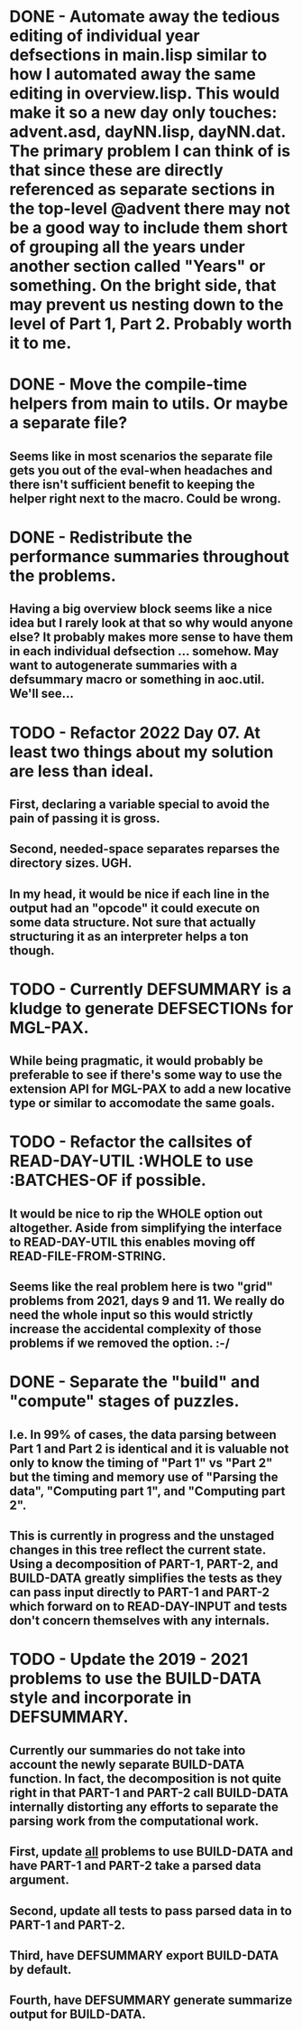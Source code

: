 * DONE - Automate away the tedious editing of individual year defsections in main.lisp  similar to how I automated away the same editing in overview.lisp. This would make it so a new day only touches: advent.asd, dayNN.lisp, dayNN.dat. The primary problem I can think of is that since these are directly referenced as separate sections in the top-level @advent there may not be a good way to include them short of grouping all the years under another section called "Years" or something. On the bright side, that may prevent us nesting down to the level of Part 1, Part 2. Probably worth it to me.
* DONE - Move the compile-time helpers from main to utils. Or maybe a separate file?
** Seems like in most scenarios the separate file gets you out of the eval-when headaches and there isn't sufficient benefit to keeping the helper right next to the macro. Could be wrong.
* DONE - Redistribute the performance summaries throughout the problems.
** Having a big overview block seems like a nice idea but I rarely look at that so why would anyone else? It probably makes more sense to have them in each individual defsection ... somehow. May want to autogenerate summaries with a defsummary macro or something in aoc.util. We'll see...
* TODO - Refactor 2022 Day 07. At least two things about my solution are less than ideal.
** First, declaring a variable special to avoid the pain of passing it is gross.
** Second, needed-space separates reparses the directory sizes. UGH.
** In my head, it would be nice if each line in the output had an "opcode" it could execute on some data structure. Not sure that actually structuring it as an interpreter helps a ton though.
* TODO - Currently DEFSUMMARY is a kludge to generate DEFSECTIONs for MGL-PAX.
** While being pragmatic, it would probably be preferable to see if there's some way to use the extension API for MGL-PAX to add a new locative type or similar to accomodate the same goals.
* TODO - Refactor the callsites of READ-DAY-UTIL :WHOLE to use :BATCHES-OF if possible.
** It would be nice to rip the WHOLE option out altogether. Aside from simplifying the interface to READ-DAY-UTIL this enables moving off READ-FILE-FROM-STRING.
** Seems like the real problem here is two "grid" problems from 2021, days 9 and 11. We really do need the whole input so this would strictly increase the accidental complexity of those problems if we removed the option. :-/
* DONE - Separate the "build" and "compute" stages of puzzles.
** I.e. In 99% of cases, the data parsing between Part 1 and Part 2 is identical and it is valuable not only to know the timing of "Part 1" vs "Part 2" but the timing and memory use of "Parsing the data", "Computing part 1", and "Computing part 2".
** This is currently in progress and the unstaged changes in this tree reflect the current state. Using a decomposition of PART-1, PART-2, and BUILD-DATA greatly simplifies the tests as they can pass input directly to PART-1 and PART-2 which forward on to READ-DAY-INPUT and tests don't concern themselves with any internals.
* TODO - Update the 2019 - 2021 problems to use the BUILD-DATA style and incorporate in DEFSUMMARY.
** Currently our summaries do not take into account the newly separate BUILD-DATA function. In fact, the decomposition is not quite right in that PART-1 and PART-2 call BUILD-DATA internally distorting any efforts to separate the parsing work from the computational work.
** First, update _all_ problems to use BUILD-DATA and have PART-1 and PART-2 take a parsed data argument.
** Second, update all tests to pass parsed data in to PART-1 and PART-2.
** Third, have DEFSUMMARY export BUILD-DATA by default.
** Fourth, have DEFSUMMARY generate summarize output for BUILD-DATA.
